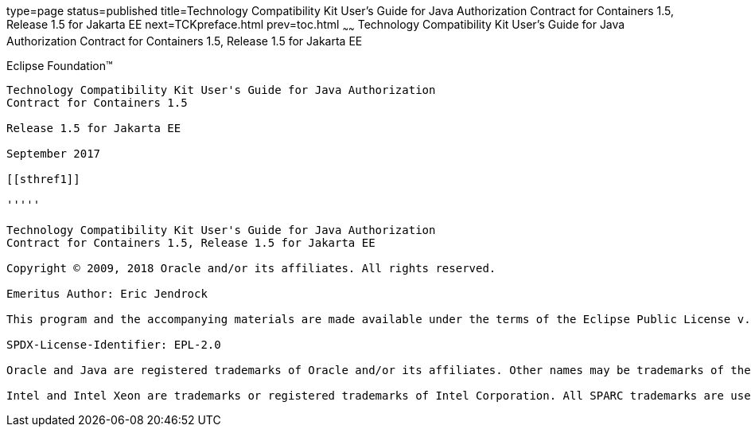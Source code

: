type=page
status=published
title=Technology Compatibility Kit User's Guide for Java Authorization Contract for Containers 1.5, Release 1.5 for Jakarta EE
next=TCKpreface.html
prev=toc.html
~~~~~~
Technology Compatibility Kit User's Guide for Java Authorization Contract for Containers 1.5, Release 1.5 for Jakarta EE
========================================================================================================================

[[oracle]] 
Eclipse Foundation™
-------------------

Technology Compatibility Kit User's Guide for Java Authorization
Contract for Containers 1.5

Release 1.5 for Jakarta EE

September 2017

[[sthref1]]

'''''

Technology Compatibility Kit User's Guide for Java Authorization
Contract for Containers 1.5, Release 1.5 for Jakarta EE

Copyright © 2009, 2018 Oracle and/or its affiliates. All rights reserved.

Emeritus Author: Eric Jendrock

This program and the accompanying materials are made available under the terms of the Eclipse Public License v. 2.0, which is available at http://www.eclipse.org/legal/epl-2.0.

SPDX-License-Identifier: EPL-2.0

Oracle and Java are registered trademarks of Oracle and/or its affiliates. Other names may be trademarks of their respective owners.

Intel and Intel Xeon are trademarks or registered trademarks of Intel Corporation. All SPARC trademarks are used under license and are trademarks or registered trademarks of SPARC International, Inc. AMD, Opteron, the AMD logo, and the AMD Opteron logo are trademarks or registered trademarks of Advanced Micro Devices. UNIX is a registered trademark of The Open Group.

